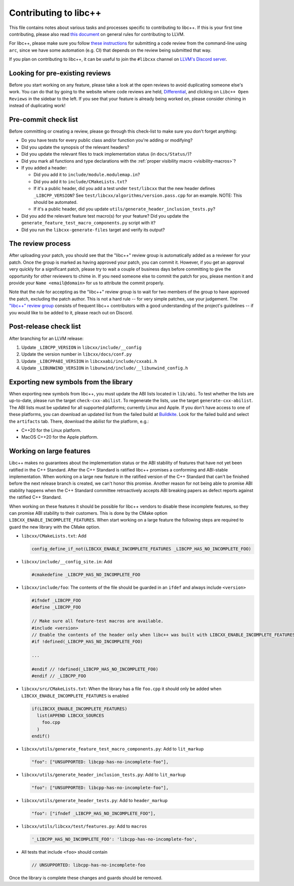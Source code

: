 .. _ContributingToLibcxx:

======================
Contributing to libc++
======================

This file contains notes about various tasks and processes specific to contributing
to libc++. If this is your first time contributing, please also read `this document
<https://www.llvm.org/docs/Contributing.html>`__ on general rules for contributing to LLVM.

For libc++, please make sure you follow `these instructions <https://www.llvm.org/docs/Phabricator.html#requesting-a-review-via-the-command-line>`_
for submitting a code review from the command-line using ``arc``, since we have some
automation (e.g. CI) that depends on the review being submitted that way.

If you plan on contributing to libc++, it can be useful to join the ``#libcxx`` channel
on `LLVM's Discord server <https://discord.gg/jzUbyP26tQ>`__.

Looking for pre-existing reviews
================================

Before you start working on any feature, please take a look at the open reviews
to avoid duplicating someone else's work. You can do that by going to the website
where code reviews are held, `Differential <https://reviews.llvm.org/differential>`__,
and clicking on ``Libc++ Open Reviews`` in the sidebar to the left. If you see
that your feature is already being worked on, please consider chiming in instead
of duplicating work!

Pre-commit check list
=====================

Before committing or creating a review, please go through this check-list to make
sure you don't forget anything:

- Do you have tests for every public class and/or function you're adding or modifying?
- Did you update the synopsis of the relevant headers?
- Did you update the relevant files to track implementation status (in ``docs/Status/``)?
- Did you mark all functions and type declarations with the :ref:`proper visibility macro <visibility-macros>`?
- If you added a header:

  - Did you add it to ``include/module.modulemap.in``?
  - Did you add it to ``include/CMakeLists.txt``?
  - If it's a public header, did you add a test under ``test/libcxx`` that the new header defines ``_LIBCPP_VERSION``? See ``test/libcxx/algorithms/version.pass.cpp`` for an example. NOTE: This should be automated.
  - If it's a public header, did you update ``utils/generate_header_inclusion_tests.py``?

- Did you add the relevant feature test macro(s) for your feature? Did you update the ``generate_feature_test_macro_components.py`` script with it?
- Did you run the ``libcxx-generate-files`` target and verify its output?

The review process
==================

After uploading your patch, you should see that the "libc++" review group is automatically
added as a reviewer for your patch. Once the group is marked as having approved your patch,
you can commit it. However, if you get an approval very quickly for a significant patch,
please try to wait a couple of business days before committing to give the opportunity for
other reviewers to chime in. If you need someone else to commit the patch for you, please
mention it and provide your ``Name <email@domain>`` for us to attribute the commit properly.

Note that the rule for accepting as the "libc++" review group is to wait for two members
of the group to have approved the patch, excluding the patch author. This is not a hard
rule -- for very simple patches, use your judgement. The `"libc++" review group <https://reviews.llvm.org/project/members/64/>`__
consists of frequent libc++ contributors with a good understanding of the project's
guidelines -- if you would like to be added to it, please reach out on Discord.

Post-release check list
=======================

After branching for an LLVM release:

1. Update ``_LIBCPP_VERSION`` in ``libcxx/include/__config``
2. Update the version number in ``libcxx/docs/conf.py``
3. Update ``_LIBCPPABI_VERSION`` in ``libcxxabi/include/cxxabi.h``
4. Update ``_LIBUNWIND_VERSION`` in ``libunwind/include/__libunwind_config.h``

Exporting new symbols from the library
======================================

When exporting new symbols from libc++, you must update the ABI lists located in ``lib/abi``.
To test whether the lists are up-to-date, please run the target ``check-cxx-abilist``.
To regenerate the lists, use the target ``generate-cxx-abilist``.
The ABI lists must be updated for all supported platforms; currently Linux and
Apple.  If you don't have access to one of these platforms, you can download an
updated list from the failed build at
`Buildkite <https://buildkite.com/llvm-project/libcxx-ci>`__.
Look for the failed build and select the ``artifacts`` tab. There, download the
abilist for the platform, e.g.:

* C++20 for the Linux platform.
* MacOS C++20 for the Apple platform.

Working on large features
=========================

Libc++ makes no guarantees about the implementation status or the ABI stability
of features that have not yet been ratified in the C++ Standard. After the C++
Standard is ratified libc++ promises a conforming and ABI-stable
implementation. When working on a large new feature in the ratified version of
the C++ Standard that can't be finished before the next release branch is
created, we can't honor this promise. Another reason for not being able to
promise ABI stability happens when the C++ Standard committee retroactively
accepts ABI breaking papers as defect reports against the ratified C++
Standard.

When working on these features it should be possible for libc++ vendors to
disable these incomplete features, so they can promise ABI stability to their
customers. This is done by the CMake option
``LIBCXX_ENABLE_INCOMPLETE_FEATURES``. When start working on a large feature
the following steps are required to guard the new library with the CMake
option.

* ``libcxx/CMakeLists.txt``: Add

  .. code-block:: cmake

    config_define_if_not(LIBCXX_ENABLE_INCOMPLETE_FEATURES _LIBCPP_HAS_NO_INCOMPLETE_FOO)

* ``libcxx/include/__config_site.in``: Add

  .. code-block:: c++

    #cmakedefine _LIBCPP_HAS_NO_INCOMPLETE_FOO

* ``libcxx/include/foo``: The contents of the file should be guarded in an
  ``ifdef`` and always include ``<version>``

  .. code-block:: c++

    #ifndef _LIBCPP_FOO
    #define _LIBCPP_FOO

    // Make sure all feature-test macros are available.
    #include <version>
    // Enable the contents of the header only when libc++ was built with LIBCXX_ENABLE_INCOMPLETE_FEATURES.
    #if !defined(_LIBCPP_HAS_NO_INCOMPLETE_FOO)

    ...

    #endif // !defined(_LIBCPP_HAS_NO_INCOMPLETE_FO0)
    #endif // _LIBCPP_FOO

* ``libcxx/src/CMakeLists.txt``: When the library has a file ``foo.cpp`` it
  should only be added when ``LIBCXX_ENABLE_INCOMPLETE_FEATURES`` is enabled

  .. code-block:: cmake

    if(LIBCXX_ENABLE_INCOMPLETE_FEATURES)
      list(APPEND LIBCXX_SOURCES
        foo.cpp
      )
    endif()

* ``libcxx/utils/generate_feature_test_macro_components.py``: Add to
  ``lit_markup``

  .. code-block:: python

    "foo": ["UNSUPPORTED: libcpp-has-no-incomplete-foo"],

* ``libcxx/utils/generate_header_inclusion_tests.py``: Add to ``lit_markup``

  .. code-block:: python

    "foo": ["UNSUPPORTED: libcpp-has-no-incomplete-foo"],

* ``libcxx/utils/generate_header_tests.py``: Add to ``header_markup``

  .. code-block:: python

    "foo": ["ifndef _LIBCPP_HAS_NO_INCOMPLETE_FOO"],

* ``libcxx/utils/libcxx/test/features.py``: Add to ``macros``

  .. code-block:: python

    '_LIBCPP_HAS_NO_INCOMPLETE_FOO': 'libcpp-has-no-incomplete-foo',

* All tests that include ``<foo>`` should contain

  .. code-block:: c++

    // UNSUPPORTED: libcpp-has-no-incomplete-foo

Once the library is complete these changes and guards should be removed.
